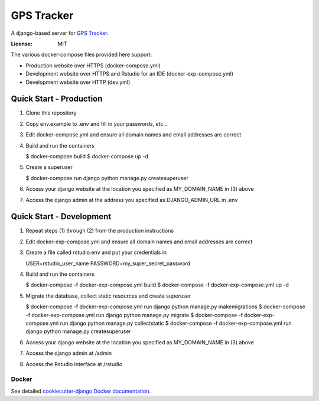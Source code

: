 GPS Tracker
==================

A django-based server for `GPS Tracker`_.

.. _GPS Tracker: https://github.com/nickfox/GpsTracker

.. image:: https://img.shields.io/badge/built%20with-Cookiecutter%20Django-ff69b4.svg
     :target: https://github.com/pydanny/cookiecutter-django/
     :alt: Built with Cookiecutter Django


:License: MIT

The various docker-compose files provided here support:

- Production website over HTTPS (docker-compose.yml)
- Development website over HTTPS and Rstudio for an IDE (docker-exp-compose.yml)
- Development website over HTTP (dev.yml)

Quick Start - Production
------------------------

1.  Clone this repository
2.  Copy env.example to .env and fill in your passwords, etc...
3.  Edit docker-compose.yml and ensure all domain names and email addresses are correct
4.  Build and run the containers

    $ docker-compose build
    $ docker-compose up -d
    
5.  Create a superuser

    $ docker-compose run django python manage.py createsuperuser
    
6.  Access your django website at the location you specified as MY_DOMAIN_NAME in (3) above
7.  Access the django admin at the address you specified as DJANGO_ADMIN_URL in .env


Quick Start - Development
-------------------------

1.  Repeat steps (1) through (2) from the production instructions 
2.  Edit docker-exp-compose.yml and ensure all domain names and email addresses are correct
3.  Create a file called rstudio.env and put your credentials in

    USER=rstudio_user_name
    PASSWORD=my_super_secret_password

4.  Build and run the containers

    $ docker-compose -f docker-exp-compose.yml build
    $ docker-compose -f docker-exp-compose.yml up -d
    
5.  Migrate the database, collect static resources and create superuser

    $ docker-compose -f docker-exp-compose.yml run django python manage.py makemigrations
    $ docker-compose -f docker-exp-compose.yml run django python manage.py migrate
    $ docker-compose -f docker-exp-compose.yml run django python manage.py collectstatic
    $ docker-compose -f docker-exp-compose.yml run django python manage.py createsuperuser
    
6.  Access your django website at the location you specified as MY_DOMAIN_NAME in (3) above
7.  Access the django admin at /admin
8.  Access the Rstudio interface at /rstudio  


Docker
^^^^^^

See detailed `cookiecutter-django Docker documentation`_.

.. _`cookiecutter-django Docker documentation`: http://cookiecutter-django.readthedocs.io/en/latest/deployment-with-docker.html


